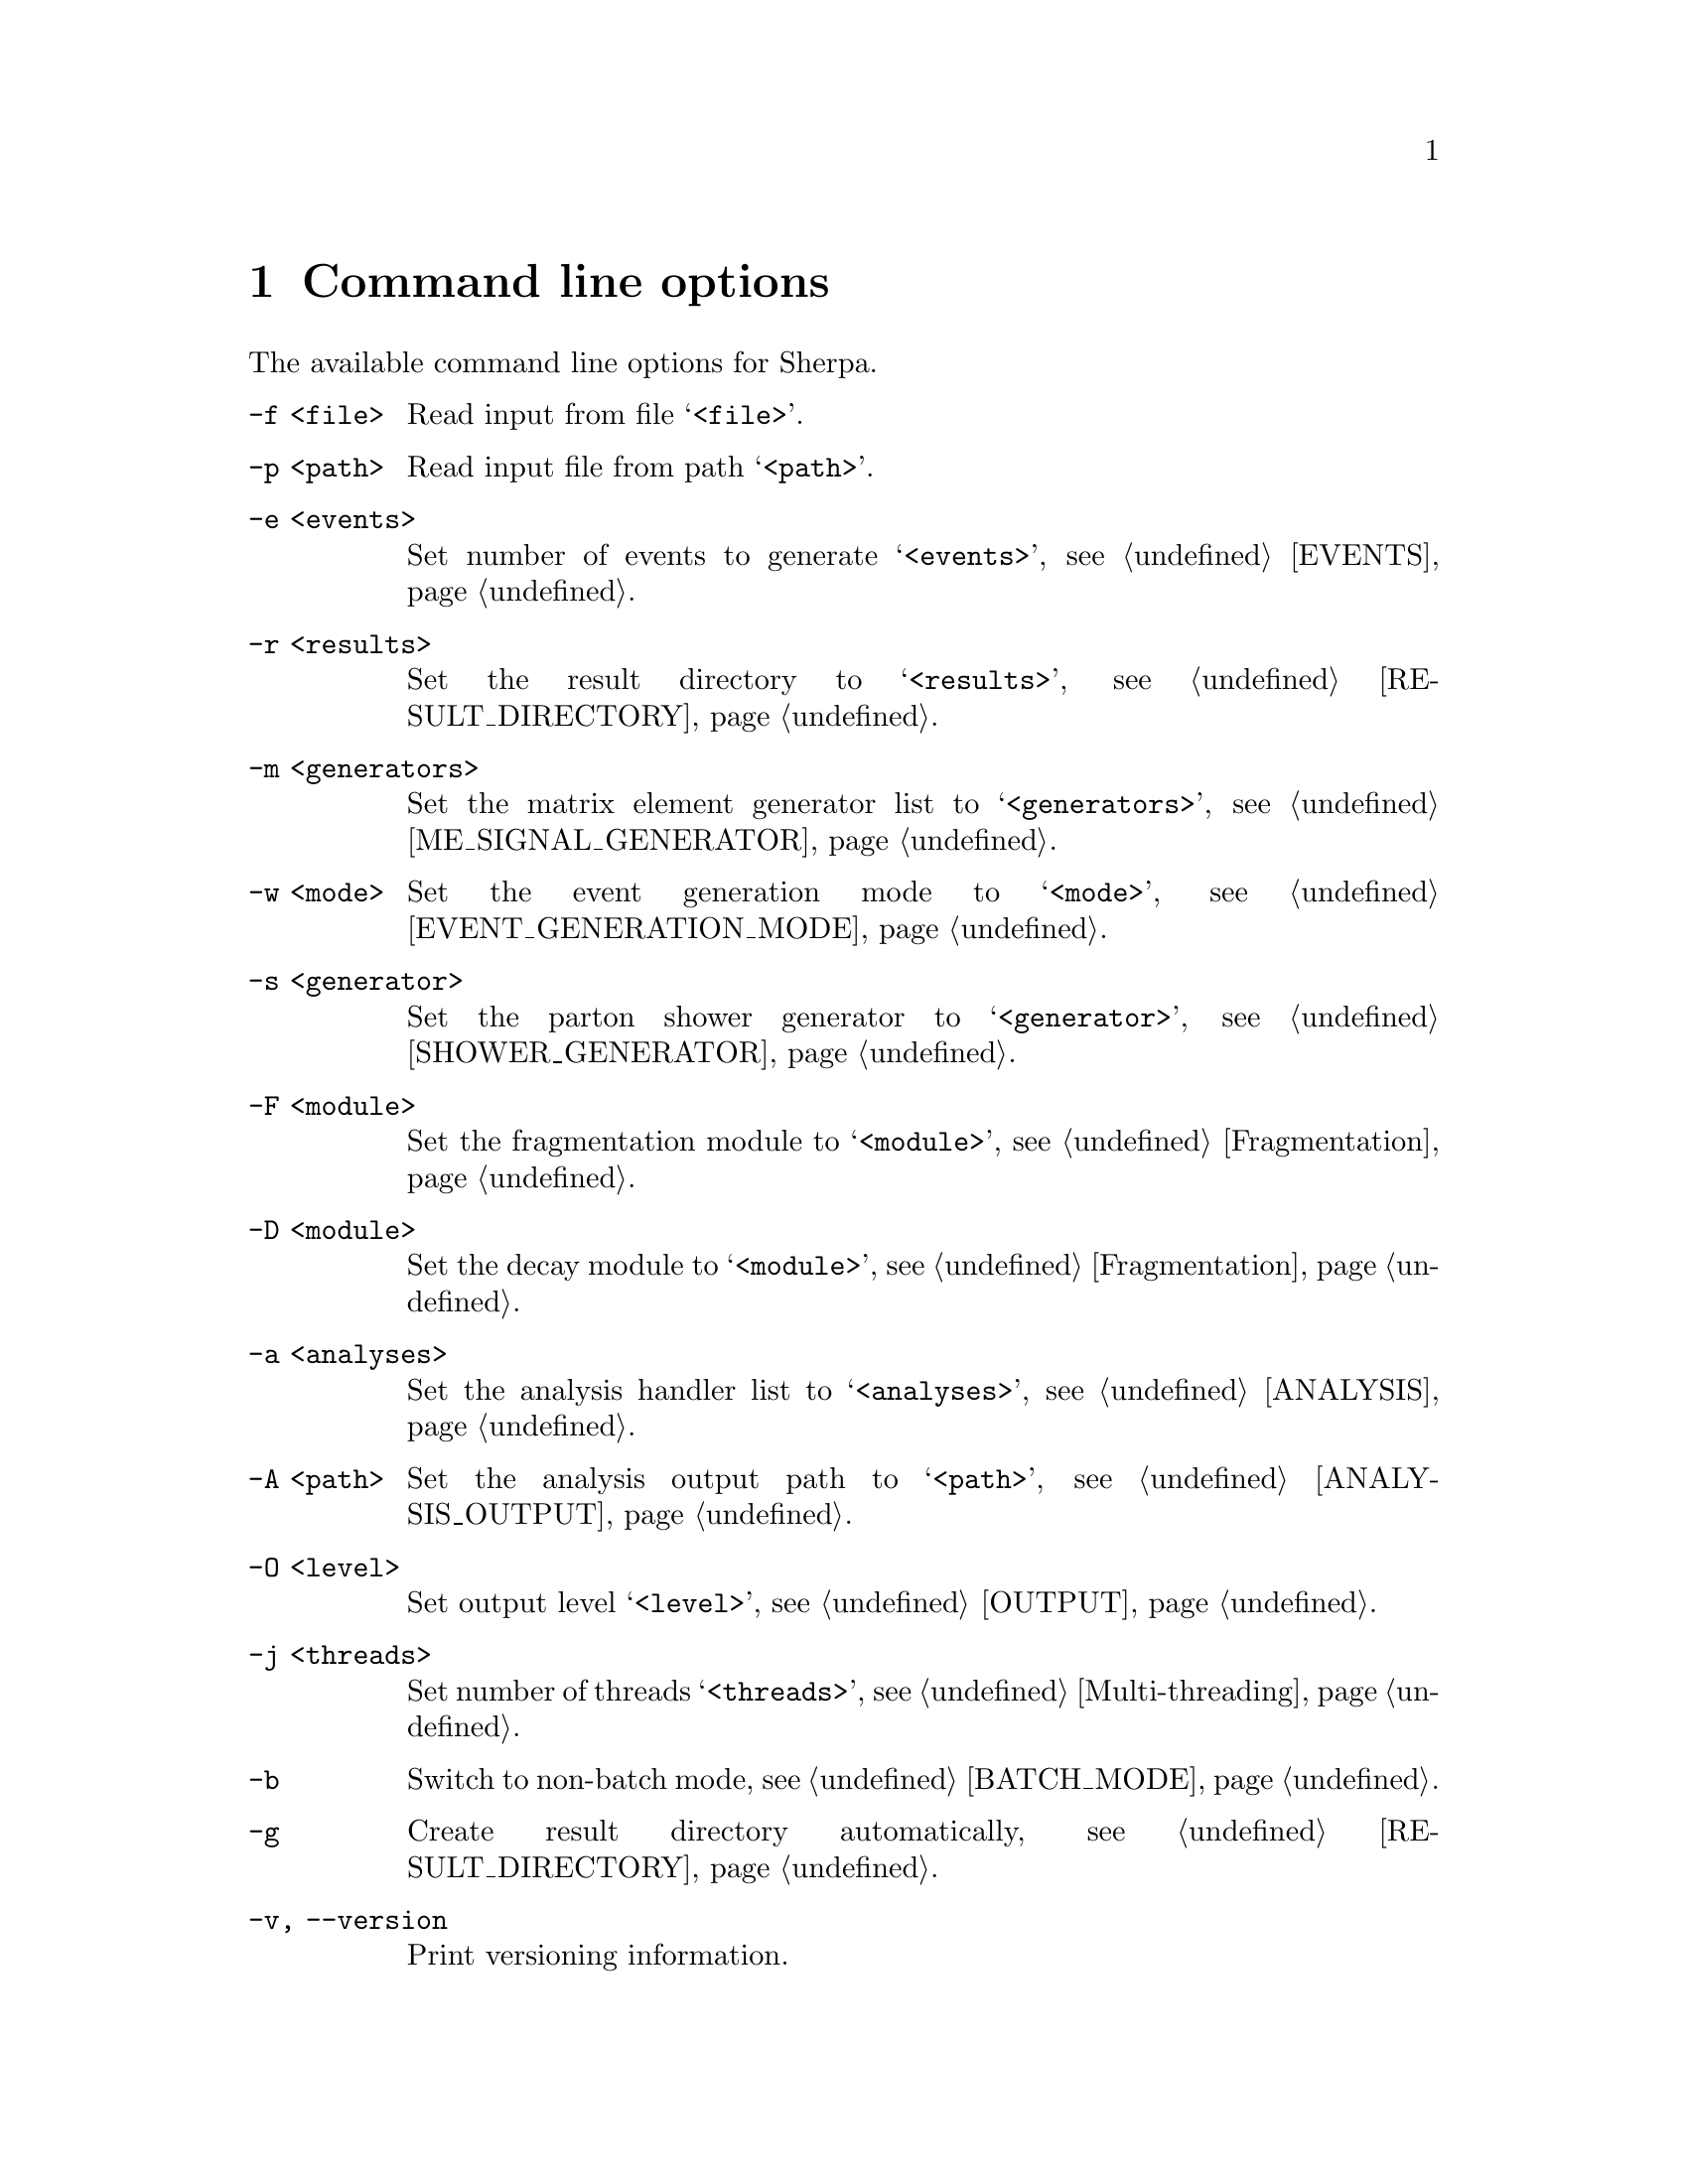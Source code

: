 @node Command line
@chapter Command line options 

The available command line options for Sherpa.

@table @option

@item -f <file>
Read input from file @samp{<file>}.

@item -p <path>
Read input file from path @samp{<path>}.

@item -e <events>
Set number of events to generate @samp{<events>},
see @ref{EVENTS}.

@item -r <results>
Set the result directory to @samp{<results>},
see @ref{RESULT_DIRECTORY}.

@item -m <generators>
Set the matrix element generator list to @samp{<generators>},
see @ref{ME_SIGNAL_GENERATOR}.

@item -w <mode>
Set the event generation mode to @samp{<mode>},
see @ref{EVENT_GENERATION_MODE}.

@item -s <generator>
Set the parton shower generator to @samp{<generator>},
see @ref{SHOWER_GENERATOR}.

@item -F <module>
Set the fragmentation module to @samp{<module>},
see @ref{Fragmentation}.

@item -D <module>
Set the decay module to @samp{<module>},
see @ref{Fragmentation}.

@item -a <analyses>
Set the analysis handler list to @samp{<analyses>},
see @ref{ANALYSIS}.

@item -A <path>
Set the analysis output path to @samp{<path>},
see @ref{ANALYSIS_OUTPUT}.

@item -O <level>
Set output level @samp{<level>}, see @ref{OUTPUT}.

@item -j <threads>
Set number of threads @samp{<threads>}, see @ref{Multi-threading}.

@item -b
Switch to non-batch mode, see @ref{BATCH_MODE}.

@item -g
Create result directory automatically,
see @ref{RESULT_DIRECTORY}.

@item -v, --version
Print versioning information.

@item -h, --help
Print a help message.

@item PARAMETER=VALUE
Set the value of a parameter, see @ref{Parameters}.

@item TAG:=VALUE
Set the value of a tag, see @ref{Tags}.

@end table

